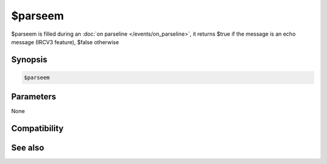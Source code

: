 $parseem
========

$parseem is filled during an :doc:`on parseline </events/on_parseline>`, it returns $true if the message is an echo message (IRCV3 feature), $false otherwise

Synopsis
--------

.. code:: text

    $parseem

Parameters
----------

None

Compatibility
-------------

.. compatibility:: 7.69

See also
--------

.. hlist::
    :columns: 4

    * :doc:`on parseline </events/on_parseline>`
    * :doc:`$parseutf </identifiers/parseutf>`

